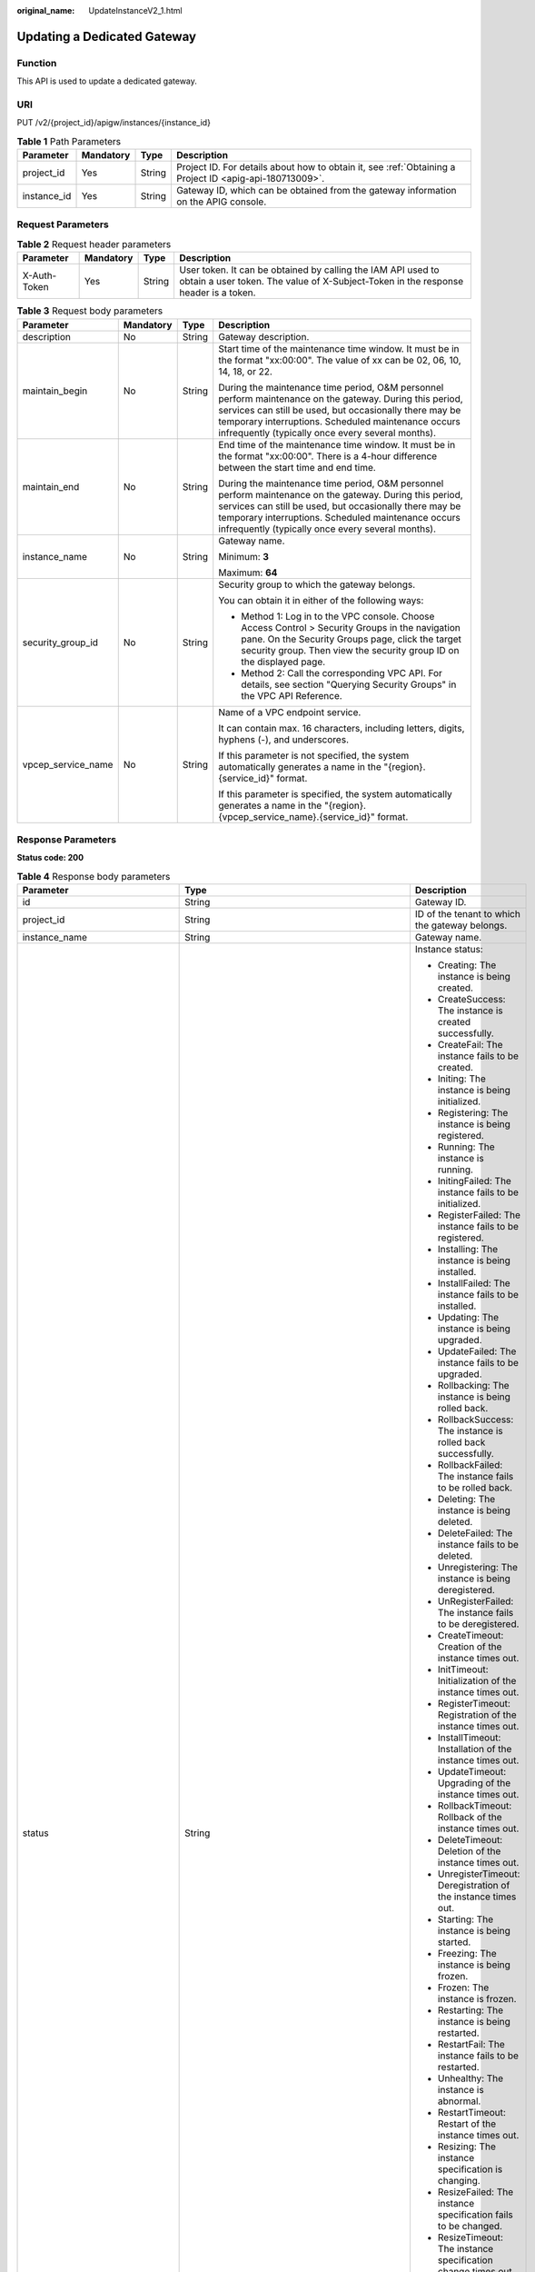:original_name: UpdateInstanceV2_1.html

.. _UpdateInstanceV2_1:

Updating a Dedicated Gateway
============================

Function
--------

This API is used to update a dedicated gateway.

URI
---

PUT /v2/{project_id}/apigw/instances/{instance_id}

.. table:: **Table 1** Path Parameters

   +-------------+-----------+--------+---------------------------------------------------------------------------------------------------------+
   | Parameter   | Mandatory | Type   | Description                                                                                             |
   +=============+===========+========+=========================================================================================================+
   | project_id  | Yes       | String | Project ID. For details about how to obtain it, see :ref:`Obtaining a Project ID <apig-api-180713009>`. |
   +-------------+-----------+--------+---------------------------------------------------------------------------------------------------------+
   | instance_id | Yes       | String | Gateway ID, which can be obtained from the gateway information on the APIG console.                     |
   +-------------+-----------+--------+---------------------------------------------------------------------------------------------------------+

Request Parameters
------------------

.. table:: **Table 2** Request header parameters

   +--------------+-----------+--------+----------------------------------------------------------------------------------------------------------------------------------------------------+
   | Parameter    | Mandatory | Type   | Description                                                                                                                                        |
   +==============+===========+========+====================================================================================================================================================+
   | X-Auth-Token | Yes       | String | User token. It can be obtained by calling the IAM API used to obtain a user token. The value of X-Subject-Token in the response header is a token. |
   +--------------+-----------+--------+----------------------------------------------------------------------------------------------------------------------------------------------------+

.. table:: **Table 3** Request body parameters

   +--------------------+-----------------+-----------------+-------------------------------------------------------------------------------------------------------------------------------------------------------------------------------------------------------------------------------------------------------------------------------+
   | Parameter          | Mandatory       | Type            | Description                                                                                                                                                                                                                                                                   |
   +====================+=================+=================+===============================================================================================================================================================================================================================================================================+
   | description        | No              | String          | Gateway description.                                                                                                                                                                                                                                                          |
   +--------------------+-----------------+-----------------+-------------------------------------------------------------------------------------------------------------------------------------------------------------------------------------------------------------------------------------------------------------------------------+
   | maintain_begin     | No              | String          | Start time of the maintenance time window. It must be in the format "xx:00:00". The value of xx can be 02, 06, 10, 14, 18, or 22.                                                                                                                                             |
   |                    |                 |                 |                                                                                                                                                                                                                                                                               |
   |                    |                 |                 | During the maintenance time period, O&M personnel perform maintenance on the gateway. During this period, services can still be used, but occasionally there may be temporary interruptions. Scheduled maintenance occurs infrequently (typically once every several months). |
   +--------------------+-----------------+-----------------+-------------------------------------------------------------------------------------------------------------------------------------------------------------------------------------------------------------------------------------------------------------------------------+
   | maintain_end       | No              | String          | End time of the maintenance time window. It must be in the format "xx:00:00". There is a 4-hour difference between the start time and end time.                                                                                                                               |
   |                    |                 |                 |                                                                                                                                                                                                                                                                               |
   |                    |                 |                 | During the maintenance time period, O&M personnel perform maintenance on the gateway. During this period, services can still be used, but occasionally there may be temporary interruptions. Scheduled maintenance occurs infrequently (typically once every several months). |
   +--------------------+-----------------+-----------------+-------------------------------------------------------------------------------------------------------------------------------------------------------------------------------------------------------------------------------------------------------------------------------+
   | instance_name      | No              | String          | Gateway name.                                                                                                                                                                                                                                                                 |
   |                    |                 |                 |                                                                                                                                                                                                                                                                               |
   |                    |                 |                 | Minimum: **3**                                                                                                                                                                                                                                                                |
   |                    |                 |                 |                                                                                                                                                                                                                                                                               |
   |                    |                 |                 | Maximum: **64**                                                                                                                                                                                                                                                               |
   +--------------------+-----------------+-----------------+-------------------------------------------------------------------------------------------------------------------------------------------------------------------------------------------------------------------------------------------------------------------------------+
   | security_group_id  | No              | String          | Security group to which the gateway belongs.                                                                                                                                                                                                                                  |
   |                    |                 |                 |                                                                                                                                                                                                                                                                               |
   |                    |                 |                 | You can obtain it in either of the following ways:                                                                                                                                                                                                                            |
   |                    |                 |                 |                                                                                                                                                                                                                                                                               |
   |                    |                 |                 | -  Method 1: Log in to the VPC console. Choose Access Control > Security Groups in the navigation pane. On the Security Groups page, click the target security group. Then view the security group ID on the displayed page.                                                  |
   |                    |                 |                 | -  Method 2: Call the corresponding VPC API. For details, see section "Querying Security Groups" in the VPC API Reference.                                                                                                                                                    |
   +--------------------+-----------------+-----------------+-------------------------------------------------------------------------------------------------------------------------------------------------------------------------------------------------------------------------------------------------------------------------------+
   | vpcep_service_name | No              | String          | Name of a VPC endpoint service.                                                                                                                                                                                                                                               |
   |                    |                 |                 |                                                                                                                                                                                                                                                                               |
   |                    |                 |                 | It can contain max. 16 characters, including letters, digits, hyphens (-), and underscores.                                                                                                                                                                                   |
   |                    |                 |                 |                                                                                                                                                                                                                                                                               |
   |                    |                 |                 | If this parameter is not specified, the system automatically generates a name in the "{region}.{service_id}" format.                                                                                                                                                          |
   |                    |                 |                 |                                                                                                                                                                                                                                                                               |
   |                    |                 |                 | If this parameter is specified, the system automatically generates a name in the "{region}.{vpcep_service_name}.{service_id}" format.                                                                                                                                         |
   +--------------------+-----------------+-----------------+-------------------------------------------------------------------------------------------------------------------------------------------------------------------------------------------------------------------------------------------------------------------------------+

Response Parameters
-------------------

**Status code: 200**

.. table:: **Table 4** Response body parameters

   +---------------------------------+----------------------------------------------------------------------------------------+----------------------------------------------------------------------------------------------------------------------------------------------------------------------------------------------------------------------------------------------------------------------------------------------------------+
   | Parameter                       | Type                                                                                   | Description                                                                                                                                                                                                                                                                                              |
   +=================================+========================================================================================+==========================================================================================================================================================================================================================================================================================================+
   | id                              | String                                                                                 | Gateway ID.                                                                                                                                                                                                                                                                                              |
   +---------------------------------+----------------------------------------------------------------------------------------+----------------------------------------------------------------------------------------------------------------------------------------------------------------------------------------------------------------------------------------------------------------------------------------------------------+
   | project_id                      | String                                                                                 | ID of the tenant to which the gateway belongs.                                                                                                                                                                                                                                                           |
   +---------------------------------+----------------------------------------------------------------------------------------+----------------------------------------------------------------------------------------------------------------------------------------------------------------------------------------------------------------------------------------------------------------------------------------------------------+
   | instance_name                   | String                                                                                 | Gateway name.                                                                                                                                                                                                                                                                                            |
   +---------------------------------+----------------------------------------------------------------------------------------+----------------------------------------------------------------------------------------------------------------------------------------------------------------------------------------------------------------------------------------------------------------------------------------------------------+
   | status                          | String                                                                                 | Instance status:                                                                                                                                                                                                                                                                                         |
   |                                 |                                                                                        |                                                                                                                                                                                                                                                                                                          |
   |                                 |                                                                                        | -  Creating: The instance is being created.                                                                                                                                                                                                                                                              |
   |                                 |                                                                                        | -  CreateSuccess: The instance is created successfully.                                                                                                                                                                                                                                                  |
   |                                 |                                                                                        | -  CreateFail: The instance fails to be created.                                                                                                                                                                                                                                                         |
   |                                 |                                                                                        | -  Initing: The instance is being initialized.                                                                                                                                                                                                                                                           |
   |                                 |                                                                                        | -  Registering: The instance is being registered.                                                                                                                                                                                                                                                        |
   |                                 |                                                                                        | -  Running: The instance is running.                                                                                                                                                                                                                                                                     |
   |                                 |                                                                                        | -  InitingFailed: The instance fails to be initialized.                                                                                                                                                                                                                                                  |
   |                                 |                                                                                        | -  RegisterFailed: The instance fails to be registered.                                                                                                                                                                                                                                                  |
   |                                 |                                                                                        | -  Installing: The instance is being installed.                                                                                                                                                                                                                                                          |
   |                                 |                                                                                        | -  InstallFailed: The instance fails to be installed.                                                                                                                                                                                                                                                    |
   |                                 |                                                                                        | -  Updating: The instance is being upgraded.                                                                                                                                                                                                                                                             |
   |                                 |                                                                                        | -  UpdateFailed: The instance fails to be upgraded.                                                                                                                                                                                                                                                      |
   |                                 |                                                                                        | -  Rollbacking: The instance is being rolled back.                                                                                                                                                                                                                                                       |
   |                                 |                                                                                        | -  RollbackSuccess: The instance is rolled back successfully.                                                                                                                                                                                                                                            |
   |                                 |                                                                                        | -  RollbackFailed: The instance fails to be rolled back.                                                                                                                                                                                                                                                 |
   |                                 |                                                                                        | -  Deleting: The instance is being deleted.                                                                                                                                                                                                                                                              |
   |                                 |                                                                                        | -  DeleteFailed: The instance fails to be deleted.                                                                                                                                                                                                                                                       |
   |                                 |                                                                                        | -  Unregistering: The instance is being deregistered.                                                                                                                                                                                                                                                    |
   |                                 |                                                                                        | -  UnRegisterFailed: The instance fails to be deregistered.                                                                                                                                                                                                                                              |
   |                                 |                                                                                        | -  CreateTimeout: Creation of the instance times out.                                                                                                                                                                                                                                                    |
   |                                 |                                                                                        | -  InitTimeout: Initialization of the instance times out.                                                                                                                                                                                                                                                |
   |                                 |                                                                                        | -  RegisterTimeout: Registration of the instance times out.                                                                                                                                                                                                                                              |
   |                                 |                                                                                        | -  InstallTimeout: Installation of the instance times out.                                                                                                                                                                                                                                               |
   |                                 |                                                                                        | -  UpdateTimeout: Upgrading of the instance times out.                                                                                                                                                                                                                                                   |
   |                                 |                                                                                        | -  RollbackTimeout: Rollback of the instance times out.                                                                                                                                                                                                                                                  |
   |                                 |                                                                                        | -  DeleteTimeout: Deletion of the instance times out.                                                                                                                                                                                                                                                    |
   |                                 |                                                                                        | -  UnregisterTimeout: Deregistration of the instance times out.                                                                                                                                                                                                                                          |
   |                                 |                                                                                        | -  Starting: The instance is being started.                                                                                                                                                                                                                                                              |
   |                                 |                                                                                        | -  Freezing: The instance is being frozen.                                                                                                                                                                                                                                                               |
   |                                 |                                                                                        | -  Frozen: The instance is frozen.                                                                                                                                                                                                                                                                       |
   |                                 |                                                                                        | -  Restarting: The instance is being restarted.                                                                                                                                                                                                                                                          |
   |                                 |                                                                                        | -  RestartFail: The instance fails to be restarted.                                                                                                                                                                                                                                                      |
   |                                 |                                                                                        | -  Unhealthy: The instance is abnormal.                                                                                                                                                                                                                                                                  |
   |                                 |                                                                                        | -  RestartTimeout: Restart of the instance times out.                                                                                                                                                                                                                                                    |
   |                                 |                                                                                        | -  Resizing: The instance specification is changing.                                                                                                                                                                                                                                                     |
   |                                 |                                                                                        | -  ResizeFailed: The instance specification fails to be changed.                                                                                                                                                                                                                                         |
   |                                 |                                                                                        | -  ResizeTimeout: The instance specification change times out.                                                                                                                                                                                                                                           |
   |                                 |                                                                                        |                                                                                                                                                                                                                                                                                                          |
   |                                 |                                                                                        | Enumeration values:                                                                                                                                                                                                                                                                                      |
   |                                 |                                                                                        |                                                                                                                                                                                                                                                                                                          |
   |                                 |                                                                                        | -  **Creating**                                                                                                                                                                                                                                                                                          |
   |                                 |                                                                                        | -  **CreateSuccess**                                                                                                                                                                                                                                                                                     |
   |                                 |                                                                                        | -  **CreateFail**                                                                                                                                                                                                                                                                                        |
   |                                 |                                                                                        | -  **Initing**                                                                                                                                                                                                                                                                                           |
   |                                 |                                                                                        | -  **Registering**                                                                                                                                                                                                                                                                                       |
   |                                 |                                                                                        | -  **Running**                                                                                                                                                                                                                                                                                           |
   |                                 |                                                                                        | -  **InitingFailed**                                                                                                                                                                                                                                                                                     |
   |                                 |                                                                                        | -  **RegisterFailed**                                                                                                                                                                                                                                                                                    |
   |                                 |                                                                                        | -  **Installing**                                                                                                                                                                                                                                                                                        |
   |                                 |                                                                                        | -  **InstallFailed**                                                                                                                                                                                                                                                                                     |
   |                                 |                                                                                        | -  **Updating**                                                                                                                                                                                                                                                                                          |
   |                                 |                                                                                        | -  **UpdateFailed**                                                                                                                                                                                                                                                                                      |
   |                                 |                                                                                        | -  **Rollbacking**                                                                                                                                                                                                                                                                                       |
   |                                 |                                                                                        | -  **RollbackSuccess**                                                                                                                                                                                                                                                                                   |
   |                                 |                                                                                        | -  **RollbackFailed**                                                                                                                                                                                                                                                                                    |
   |                                 |                                                                                        | -  **Deleting**                                                                                                                                                                                                                                                                                          |
   |                                 |                                                                                        | -  **DeleteFailed**                                                                                                                                                                                                                                                                                      |
   |                                 |                                                                                        | -  **Unregistering**                                                                                                                                                                                                                                                                                     |
   |                                 |                                                                                        | -  **UnRegisterFailed**                                                                                                                                                                                                                                                                                  |
   |                                 |                                                                                        | -  **CreateTimeout**                                                                                                                                                                                                                                                                                     |
   |                                 |                                                                                        | -  **InitTimeout**                                                                                                                                                                                                                                                                                       |
   |                                 |                                                                                        | -  **RegisterTimeout**                                                                                                                                                                                                                                                                                   |
   |                                 |                                                                                        | -  **InstallTimeout**                                                                                                                                                                                                                                                                                    |
   |                                 |                                                                                        | -  **UpdateTimeout**                                                                                                                                                                                                                                                                                     |
   |                                 |                                                                                        | -  **RollbackTimeout**                                                                                                                                                                                                                                                                                   |
   |                                 |                                                                                        | -  **DeleteTimeout**                                                                                                                                                                                                                                                                                     |
   |                                 |                                                                                        | -  **UnregisterTimeout**                                                                                                                                                                                                                                                                                 |
   |                                 |                                                                                        | -  **Starting**                                                                                                                                                                                                                                                                                          |
   |                                 |                                                                                        | -  **Freezing**                                                                                                                                                                                                                                                                                          |
   |                                 |                                                                                        | -  **Frozen**                                                                                                                                                                                                                                                                                            |
   |                                 |                                                                                        | -  **Restarting**                                                                                                                                                                                                                                                                                        |
   |                                 |                                                                                        | -  **RestartFail**                                                                                                                                                                                                                                                                                       |
   |                                 |                                                                                        | -  **Unhealthy**                                                                                                                                                                                                                                                                                         |
   |                                 |                                                                                        | -  **RestartTimeout**                                                                                                                                                                                                                                                                                    |
   |                                 |                                                                                        | -  **Resizing**                                                                                                                                                                                                                                                                                          |
   |                                 |                                                                                        | -  **ResizeFailed**                                                                                                                                                                                                                                                                                      |
   |                                 |                                                                                        | -  **ResizeTimeout**                                                                                                                                                                                                                                                                                     |
   +---------------------------------+----------------------------------------------------------------------------------------+----------------------------------------------------------------------------------------------------------------------------------------------------------------------------------------------------------------------------------------------------------------------------------------------------------+
   | instance_status                 | Integer                                                                                | Instance status ID:                                                                                                                                                                                                                                                                                      |
   |                                 |                                                                                        |                                                                                                                                                                                                                                                                                                          |
   |                                 |                                                                                        | -  1: Creating                                                                                                                                                                                                                                                                                           |
   |                                 |                                                                                        | -  2: Created successfully                                                                                                                                                                                                                                                                               |
   |                                 |                                                                                        | -  3: Creation failed                                                                                                                                                                                                                                                                                    |
   |                                 |                                                                                        | -  4: Initializing                                                                                                                                                                                                                                                                                       |
   |                                 |                                                                                        | -  5: Registering                                                                                                                                                                                                                                                                                        |
   |                                 |                                                                                        | -  6: Running                                                                                                                                                                                                                                                                                            |
   |                                 |                                                                                        | -  7: Initialization failed                                                                                                                                                                                                                                                                              |
   |                                 |                                                                                        | -  8: Registration failed                                                                                                                                                                                                                                                                                |
   |                                 |                                                                                        | -  10: Installing                                                                                                                                                                                                                                                                                        |
   |                                 |                                                                                        | -  11: Installation failed                                                                                                                                                                                                                                                                               |
   |                                 |                                                                                        | -  12: Upgrading                                                                                                                                                                                                                                                                                         |
   |                                 |                                                                                        | -  13: Upgrade failed                                                                                                                                                                                                                                                                                    |
   |                                 |                                                                                        | -  20: Rolling back                                                                                                                                                                                                                                                                                      |
   |                                 |                                                                                        | -  21: Rolled back                                                                                                                                                                                                                                                                                       |
   |                                 |                                                                                        | -  22: Rollback failed                                                                                                                                                                                                                                                                                   |
   |                                 |                                                                                        | -  23: Deleting                                                                                                                                                                                                                                                                                          |
   |                                 |                                                                                        | -  24: Deletion failed                                                                                                                                                                                                                                                                                   |
   |                                 |                                                                                        | -  25: Deregistering                                                                                                                                                                                                                                                                                     |
   |                                 |                                                                                        | -  26: Deregistration failed                                                                                                                                                                                                                                                                             |
   |                                 |                                                                                        | -  27: Creation timed out                                                                                                                                                                                                                                                                                |
   |                                 |                                                                                        | -  28: Initialization timed out                                                                                                                                                                                                                                                                          |
   |                                 |                                                                                        | -  29: Registration timed out                                                                                                                                                                                                                                                                            |
   |                                 |                                                                                        | -  30: Installation timed out                                                                                                                                                                                                                                                                            |
   |                                 |                                                                                        | -  31: Upgrade timed out                                                                                                                                                                                                                                                                                 |
   |                                 |                                                                                        | -  32: Rollback timed out                                                                                                                                                                                                                                                                                |
   |                                 |                                                                                        | -  33: Deletion timed out                                                                                                                                                                                                                                                                                |
   |                                 |                                                                                        | -  34: Deregistration timed out                                                                                                                                                                                                                                                                          |
   |                                 |                                                                                        | -  35: Starting                                                                                                                                                                                                                                                                                          |
   |                                 |                                                                                        | -  36: Freezing                                                                                                                                                                                                                                                                                          |
   |                                 |                                                                                        | -  37: Frozen                                                                                                                                                                                                                                                                                            |
   |                                 |                                                                                        | -  38: Restarting                                                                                                                                                                                                                                                                                        |
   |                                 |                                                                                        | -  39: Restart failed                                                                                                                                                                                                                                                                                    |
   |                                 |                                                                                        | -  40: Abnormal                                                                                                                                                                                                                                                                                          |
   |                                 |                                                                                        | -  41: Restart timed out                                                                                                                                                                                                                                                                                 |
   |                                 |                                                                                        | -  42: Changing specification                                                                                                                                                                                                                                                                            |
   |                                 |                                                                                        | -  43: Specification change failed                                                                                                                                                                                                                                                                       |
   |                                 |                                                                                        | -  44: Specification change timed out                                                                                                                                                                                                                                                                    |
   |                                 |                                                                                        |                                                                                                                                                                                                                                                                                                          |
   |                                 |                                                                                        | Enumeration values:                                                                                                                                                                                                                                                                                      |
   |                                 |                                                                                        |                                                                                                                                                                                                                                                                                                          |
   |                                 |                                                                                        | -  **1**                                                                                                                                                                                                                                                                                                 |
   |                                 |                                                                                        | -  **2**                                                                                                                                                                                                                                                                                                 |
   |                                 |                                                                                        | -  **3**                                                                                                                                                                                                                                                                                                 |
   |                                 |                                                                                        | -  **4**                                                                                                                                                                                                                                                                                                 |
   |                                 |                                                                                        | -  **5**                                                                                                                                                                                                                                                                                                 |
   |                                 |                                                                                        | -  **6**                                                                                                                                                                                                                                                                                                 |
   |                                 |                                                                                        | -  **7**                                                                                                                                                                                                                                                                                                 |
   |                                 |                                                                                        | -  **8**                                                                                                                                                                                                                                                                                                 |
   |                                 |                                                                                        | -  **10**                                                                                                                                                                                                                                                                                                |
   |                                 |                                                                                        | -  **11**                                                                                                                                                                                                                                                                                                |
   |                                 |                                                                                        | -  **12**                                                                                                                                                                                                                                                                                                |
   |                                 |                                                                                        | -  **13**                                                                                                                                                                                                                                                                                                |
   |                                 |                                                                                        | -  **20**                                                                                                                                                                                                                                                                                                |
   |                                 |                                                                                        | -  **21**                                                                                                                                                                                                                                                                                                |
   |                                 |                                                                                        | -  **22**                                                                                                                                                                                                                                                                                                |
   |                                 |                                                                                        | -  **23**                                                                                                                                                                                                                                                                                                |
   |                                 |                                                                                        | -  **24**                                                                                                                                                                                                                                                                                                |
   |                                 |                                                                                        | -  **25**                                                                                                                                                                                                                                                                                                |
   |                                 |                                                                                        | -  **26**                                                                                                                                                                                                                                                                                                |
   |                                 |                                                                                        | -  **27**                                                                                                                                                                                                                                                                                                |
   |                                 |                                                                                        | -  **28**                                                                                                                                                                                                                                                                                                |
   |                                 |                                                                                        | -  **29**                                                                                                                                                                                                                                                                                                |
   |                                 |                                                                                        | -  **30**                                                                                                                                                                                                                                                                                                |
   |                                 |                                                                                        | -  **31**                                                                                                                                                                                                                                                                                                |
   |                                 |                                                                                        | -  **32**                                                                                                                                                                                                                                                                                                |
   |                                 |                                                                                        | -  **33**                                                                                                                                                                                                                                                                                                |
   |                                 |                                                                                        | -  **34**                                                                                                                                                                                                                                                                                                |
   |                                 |                                                                                        | -  **35**                                                                                                                                                                                                                                                                                                |
   |                                 |                                                                                        | -  **36**                                                                                                                                                                                                                                                                                                |
   |                                 |                                                                                        | -  **37**                                                                                                                                                                                                                                                                                                |
   |                                 |                                                                                        | -  **38**                                                                                                                                                                                                                                                                                                |
   |                                 |                                                                                        | -  **39**                                                                                                                                                                                                                                                                                                |
   |                                 |                                                                                        | -  **40**                                                                                                                                                                                                                                                                                                |
   |                                 |                                                                                        | -  **41**                                                                                                                                                                                                                                                                                                |
   |                                 |                                                                                        | -  **42**                                                                                                                                                                                                                                                                                                |
   |                                 |                                                                                        | -  **43**                                                                                                                                                                                                                                                                                                |
   |                                 |                                                                                        | -  **44**                                                                                                                                                                                                                                                                                                |
   +---------------------------------+----------------------------------------------------------------------------------------+----------------------------------------------------------------------------------------------------------------------------------------------------------------------------------------------------------------------------------------------------------------------------------------------------------+
   | type                            | String                                                                                 | Gateway type.                                                                                                                                                                                                                                                                                            |
   |                                 |                                                                                        |                                                                                                                                                                                                                                                                                                          |
   |                                 |                                                                                        | The default value is apig.                                                                                                                                                                                                                                                                               |
   +---------------------------------+----------------------------------------------------------------------------------------+----------------------------------------------------------------------------------------------------------------------------------------------------------------------------------------------------------------------------------------------------------------------------------------------------------+
   | spec                            | String                                                                                 | Gateway edition.                                                                                                                                                                                                                                                                                         |
   |                                 |                                                                                        |                                                                                                                                                                                                                                                                                                          |
   |                                 |                                                                                        | -  BASIC                                                                                                                                                                                                                                                                                                 |
   |                                 |                                                                                        | -  PROFESSIONAL                                                                                                                                                                                                                                                                                          |
   |                                 |                                                                                        | -  ENTERPRISE                                                                                                                                                                                                                                                                                            |
   |                                 |                                                                                        | -  PLATINUM                                                                                                                                                                                                                                                                                              |
   |                                 |                                                                                        |                                                                                                                                                                                                                                                                                                          |
   |                                 |                                                                                        | Enumeration values:                                                                                                                                                                                                                                                                                      |
   |                                 |                                                                                        |                                                                                                                                                                                                                                                                                                          |
   |                                 |                                                                                        | -  **BASIC**                                                                                                                                                                                                                                                                                             |
   |                                 |                                                                                        | -  **PROFESSIONAL**                                                                                                                                                                                                                                                                                      |
   |                                 |                                                                                        | -  **ENTERPRISE**                                                                                                                                                                                                                                                                                        |
   |                                 |                                                                                        | -  **PLATINUM**                                                                                                                                                                                                                                                                                          |
   +---------------------------------+----------------------------------------------------------------------------------------+----------------------------------------------------------------------------------------------------------------------------------------------------------------------------------------------------------------------------------------------------------------------------------------------------------+
   | create_time                     | Long                                                                                   | Time when the gateway is created. The time is in the Unix timestamp format.                                                                                                                                                                                                                              |
   +---------------------------------+----------------------------------------------------------------------------------------+----------------------------------------------------------------------------------------------------------------------------------------------------------------------------------------------------------------------------------------------------------------------------------------------------------+
   | enterprise_project_id           | String                                                                                 | Enterprise project ID. This parameter is required if you are using an enterprise account.                                                                                                                                                                                                                |
   +---------------------------------+----------------------------------------------------------------------------------------+----------------------------------------------------------------------------------------------------------------------------------------------------------------------------------------------------------------------------------------------------------------------------------------------------------+
   | eip_address                     | String                                                                                 | EIP bound to the gateway.                                                                                                                                                                                                                                                                                |
   +---------------------------------+----------------------------------------------------------------------------------------+----------------------------------------------------------------------------------------------------------------------------------------------------------------------------------------------------------------------------------------------------------------------------------------------------------+
   | charging_mode                   | Integer                                                                                | Billing mode of the gateway.                                                                                                                                                                                                                                                                             |
   |                                 |                                                                                        |                                                                                                                                                                                                                                                                                                          |
   |                                 |                                                                                        | -  0: pay-per-use                                                                                                                                                                                                                                                                                        |
   |                                 |                                                                                        | -  1: This parameter is not used currently.                                                                                                                                                                                                                                                              |
   |                                 |                                                                                        |                                                                                                                                                                                                                                                                                                          |
   |                                 |                                                                                        | Enumeration values:                                                                                                                                                                                                                                                                                      |
   |                                 |                                                                                        |                                                                                                                                                                                                                                                                                                          |
   |                                 |                                                                                        | -  **0**                                                                                                                                                                                                                                                                                                 |
   |                                 |                                                                                        | -  **1**                                                                                                                                                                                                                                                                                                 |
   +---------------------------------+----------------------------------------------------------------------------------------+----------------------------------------------------------------------------------------------------------------------------------------------------------------------------------------------------------------------------------------------------------------------------------------------------------+
   | loadbalancer_provider           | String                                                                                 | Type of the load balancer used by the gateway.                                                                                                                                                                                                                                                           |
   |                                 |                                                                                        |                                                                                                                                                                                                                                                                                                          |
   |                                 |                                                                                        | -  ELB                                                                                                                                                                                                                                                                                                   |
   +---------------------------------+----------------------------------------------------------------------------------------+----------------------------------------------------------------------------------------------------------------------------------------------------------------------------------------------------------------------------------------------------------------------------------------------------------+
   | description                     | String                                                                                 | Description about the gateway.                                                                                                                                                                                                                                                                           |
   +---------------------------------+----------------------------------------------------------------------------------------+----------------------------------------------------------------------------------------------------------------------------------------------------------------------------------------------------------------------------------------------------------------------------------------------------------+
   | vpc_id                          | String                                                                                 | VPC ID.                                                                                                                                                                                                                                                                                                  |
   |                                 |                                                                                        |                                                                                                                                                                                                                                                                                                          |
   |                                 |                                                                                        | You can obtain it in either of the following ways:                                                                                                                                                                                                                                                       |
   |                                 |                                                                                        |                                                                                                                                                                                                                                                                                                          |
   |                                 |                                                                                        | -  Method 1: Log in to the VPC console, and click the name of a VPC to view the VPC ID on the displayed details page.                                                                                                                                                                                    |
   |                                 |                                                                                        | -  Method 2: Call the corresponding VPC API. For details, see section "Querying VPCs" in the VPC API Reference.                                                                                                                                                                                          |
   +---------------------------------+----------------------------------------------------------------------------------------+----------------------------------------------------------------------------------------------------------------------------------------------------------------------------------------------------------------------------------------------------------------------------------------------------------+
   | subnet_id                       | String                                                                                 | Subnet network ID.                                                                                                                                                                                                                                                                                       |
   |                                 |                                                                                        |                                                                                                                                                                                                                                                                                                          |
   |                                 |                                                                                        | You can obtain it in either of the following ways:                                                                                                                                                                                                                                                       |
   |                                 |                                                                                        |                                                                                                                                                                                                                                                                                                          |
   |                                 |                                                                                        | -  Method 1: Log in to the VPC console and click the target subnet on the Subnets page. You can view the network ID on the displayed page.                                                                                                                                                               |
   |                                 |                                                                                        | -  Method 2: Call the corresponding VPC API. For details, see section "Querying Subnets" in the VPC API Reference.                                                                                                                                                                                       |
   +---------------------------------+----------------------------------------------------------------------------------------+----------------------------------------------------------------------------------------------------------------------------------------------------------------------------------------------------------------------------------------------------------------------------------------------------------+
   | security_group_id               | String                                                                                 | ID of the security group to which the gateway belongs.                                                                                                                                                                                                                                                   |
   |                                 |                                                                                        |                                                                                                                                                                                                                                                                                                          |
   |                                 |                                                                                        | You can obtain it in either of the following ways:                                                                                                                                                                                                                                                       |
   |                                 |                                                                                        |                                                                                                                                                                                                                                                                                                          |
   |                                 |                                                                                        | -  Method 1: Log in to the VPC console. Choose Access Control > Security Groups in the navigation pane. On the Security Groups page, click the target security group. Then view the security group ID on the displayed page.                                                                             |
   |                                 |                                                                                        | -  Method 2: Call the corresponding VPC API. For details, see section "Querying Security Groups" in the VPC API Reference.                                                                                                                                                                               |
   +---------------------------------+----------------------------------------------------------------------------------------+----------------------------------------------------------------------------------------------------------------------------------------------------------------------------------------------------------------------------------------------------------------------------------------------------------+
   | maintain_begin                  | String                                                                                 | Start time of the maintenance time window. It must be in the format "xx:00:00". The value of xx can be 02, 06, 10, 14, 18, or 22.                                                                                                                                                                        |
   |                                 |                                                                                        |                                                                                                                                                                                                                                                                                                          |
   |                                 |                                                                                        | During the maintenance time period, the O&M personnel can perform maintenance operations on the gateway. During maintenance, services can still be used, but occasionally there may be temporary service interruptions. Scheduled maintenance occurs infrequently (typically once every several months). |
   +---------------------------------+----------------------------------------------------------------------------------------+----------------------------------------------------------------------------------------------------------------------------------------------------------------------------------------------------------------------------------------------------------------------------------------------------------+
   | maintain_end                    | String                                                                                 | End time of the maintenance time window. It must be in the format "xx:00:00". There is a 4-hour difference between the start time and end time.                                                                                                                                                          |
   |                                 |                                                                                        |                                                                                                                                                                                                                                                                                                          |
   |                                 |                                                                                        | During the maintenance time period, the O&M personnel can perform maintenance operations on the gateway. During maintenance, services can still be used, but occasionally there may be temporary service interruptions. Scheduled maintenance occurs infrequently (typically once every several months). |
   +---------------------------------+----------------------------------------------------------------------------------------+----------------------------------------------------------------------------------------------------------------------------------------------------------------------------------------------------------------------------------------------------------------------------------------------------------+
   | ingress_ip                      | String                                                                                 | VPC ingress address.                                                                                                                                                                                                                                                                                     |
   +---------------------------------+----------------------------------------------------------------------------------------+----------------------------------------------------------------------------------------------------------------------------------------------------------------------------------------------------------------------------------------------------------------------------------------------------------+
   | user_id                         | String                                                                                 | ID of the account to which the gateway belongs.                                                                                                                                                                                                                                                          |
   +---------------------------------+----------------------------------------------------------------------------------------+----------------------------------------------------------------------------------------------------------------------------------------------------------------------------------------------------------------------------------------------------------------------------------------------------------+
   | nat_eip_address                 | String                                                                                 | IP address for public outbound access.                                                                                                                                                                                                                                                                   |
   +---------------------------------+----------------------------------------------------------------------------------------+----------------------------------------------------------------------------------------------------------------------------------------------------------------------------------------------------------------------------------------------------------------------------------------------------------+
   | bandwidth_size                  | Integer                                                                                | Outbound access bandwidth.                                                                                                                                                                                                                                                                               |
   +---------------------------------+----------------------------------------------------------------------------------------+----------------------------------------------------------------------------------------------------------------------------------------------------------------------------------------------------------------------------------------------------------------------------------------------------------+
   | bandwidth_charging_mode         | String                                                                                 | Billing mode of the public outbound access bandwidth.                                                                                                                                                                                                                                                    |
   +---------------------------------+----------------------------------------------------------------------------------------+----------------------------------------------------------------------------------------------------------------------------------------------------------------------------------------------------------------------------------------------------------------------------------------------------------+
   | available_zone_ids              | String                                                                                 | AZ.                                                                                                                                                                                                                                                                                                      |
   +---------------------------------+----------------------------------------------------------------------------------------+----------------------------------------------------------------------------------------------------------------------------------------------------------------------------------------------------------------------------------------------------------------------------------------------------------+
   | instance_version                | String                                                                                 | Gateway version.                                                                                                                                                                                                                                                                                         |
   +---------------------------------+----------------------------------------------------------------------------------------+----------------------------------------------------------------------------------------------------------------------------------------------------------------------------------------------------------------------------------------------------------------------------------------------------------+
   | virsubnet_id                    | String                                                                                 | Subnet network ID.                                                                                                                                                                                                                                                                                       |
   |                                 |                                                                                        |                                                                                                                                                                                                                                                                                                          |
   |                                 |                                                                                        | Currently, this parameter is not supported.                                                                                                                                                                                                                                                              |
   +---------------------------------+----------------------------------------------------------------------------------------+----------------------------------------------------------------------------------------------------------------------------------------------------------------------------------------------------------------------------------------------------------------------------------------------------------+
   | roma_eip_address                | String                                                                                 | ROMA EIP.                                                                                                                                                                                                                                                                                                |
   |                                 |                                                                                        |                                                                                                                                                                                                                                                                                                          |
   |                                 |                                                                                        | Currently, this parameter is not supported.                                                                                                                                                                                                                                                              |
   +---------------------------------+----------------------------------------------------------------------------------------+----------------------------------------------------------------------------------------------------------------------------------------------------------------------------------------------------------------------------------------------------------------------------------------------------------+
   | listeners                       | Object                                                                                 | Listener information.                                                                                                                                                                                                                                                                                    |
   |                                 |                                                                                        |                                                                                                                                                                                                                                                                                                          |
   |                                 |                                                                                        | Currently, this parameter is not supported.                                                                                                                                                                                                                                                              |
   +---------------------------------+----------------------------------------------------------------------------------------+----------------------------------------------------------------------------------------------------------------------------------------------------------------------------------------------------------------------------------------------------------------------------------------------------------+
   | supported_features              | Array of strings                                                                       | Supported features.                                                                                                                                                                                                                                                                                      |
   +---------------------------------+----------------------------------------------------------------------------------------+----------------------------------------------------------------------------------------------------------------------------------------------------------------------------------------------------------------------------------------------------------------------------------------------------------+
   | endpoint_service                | :ref:`EndpointService <updateinstancev2_1__response_endpointservice>` object           | VPC endpoint service details.                                                                                                                                                                                                                                                                            |
   |                                 |                                                                                        |                                                                                                                                                                                                                                                                                                          |
   |                                 |                                                                                        | This parameter will be deprecated. Use endpoint_services instead.                                                                                                                                                                                                                                        |
   +---------------------------------+----------------------------------------------------------------------------------------+----------------------------------------------------------------------------------------------------------------------------------------------------------------------------------------------------------------------------------------------------------------------------------------------------------+
   | endpoint_services               | Array of :ref:`EndpointService <updateinstancev2_1__response_endpointservice>` objects | VPC endpoint services.                                                                                                                                                                                                                                                                                   |
   +---------------------------------+----------------------------------------------------------------------------------------+----------------------------------------------------------------------------------------------------------------------------------------------------------------------------------------------------------------------------------------------------------------------------------------------------------+
   | node_ips                        | :ref:`NodeIps <updateinstancev2_1__response_nodeips>` object                           | VPC endpoint ID.                                                                                                                                                                                                                                                                                         |
   +---------------------------------+----------------------------------------------------------------------------------------+----------------------------------------------------------------------------------------------------------------------------------------------------------------------------------------------------------------------------------------------------------------------------------------------------------+
   | publicips                       | Array of :ref:`IpDetails <updateinstancev2_1__response_ipdetails>` objects             | Public inbound access addresses.                                                                                                                                                                                                                                                                         |
   +---------------------------------+----------------------------------------------------------------------------------------+----------------------------------------------------------------------------------------------------------------------------------------------------------------------------------------------------------------------------------------------------------------------------------------------------------+
   | privateips                      | Array of :ref:`IpDetails <updateinstancev2_1__response_ipdetails>` objects             | Private inbound access addresses.                                                                                                                                                                                                                                                                        |
   +---------------------------------+----------------------------------------------------------------------------------------+----------------------------------------------------------------------------------------------------------------------------------------------------------------------------------------------------------------------------------------------------------------------------------------------------------+
   | is_releasable                   | Boolean                                                                                | Whether the gateway can be released.                                                                                                                                                                                                                                                                     |
   |                                 |                                                                                        |                                                                                                                                                                                                                                                                                                          |
   |                                 |                                                                                        | -  true: The gateway can be released.                                                                                                                                                                                                                                                                    |
   |                                 |                                                                                        | -  false: The gateway cannot be released.                                                                                                                                                                                                                                                                |
   +---------------------------------+----------------------------------------------------------------------------------------+----------------------------------------------------------------------------------------------------------------------------------------------------------------------------------------------------------------------------------------------------------------------------------------------------------+
   | ingress_bandwidth_charging_mode | String                                                                                 | Billing mode of the public inbound access bandwidth.                                                                                                                                                                                                                                                     |
   +---------------------------------+----------------------------------------------------------------------------------------+----------------------------------------------------------------------------------------------------------------------------------------------------------------------------------------------------------------------------------------------------------------------------------------------------------+

.. _updateinstancev2_1__response_endpointservice:

.. table:: **Table 5** EndpointService

   ============ ====== ==========================
   Parameter    Type   Description
   ============ ====== ==========================
   service_name String VPC endpoint service name.
   created_at   String Creation time.
   ============ ====== ==========================

.. _updateinstancev2_1__response_nodeips:

.. table:: **Table 6** NodeIps

   ========= ================ ===========================
   Parameter Type             Description
   ========= ================ ===========================
   livedata  Array of strings LiveData node IP addresses.
   shubao    Array of strings Shubao node IP addresses.
   ========= ================ ===========================

.. _updateinstancev2_1__response_ipdetails:

.. table:: **Table 7** IpDetails

   ============== ======= ===========
   Parameter      Type    Description
   ============== ======= ===========
   ip_address     String  IP address.
   bandwidth_size Integer Bandwidth.
   ============== ======= ===========

**Status code: 400**

.. table:: **Table 8** Response body parameters

   ========== ====== ==============
   Parameter  Type   Description
   ========== ====== ==============
   error_code String Error code.
   error_msg  String Error message.
   ========== ====== ==============

**Status code: 401**

.. table:: **Table 9** Response body parameters

   ========== ====== ==============
   Parameter  Type   Description
   ========== ====== ==============
   error_code String Error code.
   error_msg  String Error message.
   ========== ====== ==============

**Status code: 403**

.. table:: **Table 10** Response body parameters

   ========== ====== ==============
   Parameter  Type   Description
   ========== ====== ==============
   error_code String Error code.
   error_msg  String Error message.
   ========== ====== ==============

**Status code: 404**

.. table:: **Table 11** Response body parameters

   ========== ====== ==============
   Parameter  Type   Description
   ========== ====== ==============
   error_code String Error code.
   error_msg  String Error message.
   ========== ====== ==============

**Status code: 500**

.. table:: **Table 12** Response body parameters

   ========== ====== ==============
   Parameter  Type   Description
   ========== ====== ==============
   error_code String Error code.
   error_msg  String Error message.
   ========== ====== ==============

Example Requests
----------------

Modifying a gateway

.. code-block::

   {
     "description" : "test create instance",
     "instance_name" : "apig-demo"
   }

Example Responses
-----------------

**Status code: 200**

OK

.. code-block::

   {
     "available_zone_ids" : "[xx-xxx-7a, xx-xxx-7b]",
     "bandwidth_size" : 5,
     "description" : "test create instance",
     "enterprise_project_id" : "0",
     "instance_name" : "apig-demo",
     "maintain_begin" : "22:00:00",
     "maintain_end" : "02:00:00",
     "security_group_id" : "36d0ec18-bd10-4da7-86f3-ad7a5ddc55d7",
     "spec" : "PROFESSIONAL",
     "subnet_id" : "a938121c-11c4-4c91-b983-bc9acd347bb5",
     "vpc_id" : "0957108c-257c-4ce0-9e93-527d279ce763"
   }

**Status code: 400**

Bad Request

.. code-block::

   {
     "error_code" : "APIC.7211",
     "error_msg" : "Parameter value does not match the rules, parameter name[maintainBegin]"
   }

**Status code: 401**

Unauthorized

.. code-block::

   {
     "error_code" : "APIC.7102",
     "error_msg" : "Incorrect token or token resolution failed"
   }

**Status code: 403**

Forbidden

.. code-block::

   {
     "error_code" : "APIC.7106",
     "error_msg" : "No permissions to request for the method"
   }

**Status code: 404**

Not Found

.. code-block::

   {
     "error_code" : "APIC.7302",
     "error_msg" : "Instance not found"
   }

**Status code: 500**

Internal Server Error

.. code-block::

   {
     "error_code" : "APIC.9000",
     "error_msg" : "Failed to request internal service"
   }

Status Codes
------------

=========== =====================
Status Code Description
=========== =====================
200         OK
400         Bad Request
401         Unauthorized
403         Forbidden
404         Not Found
500         Internal Server Error
=========== =====================

Error Codes
-----------

See :ref:`Error Codes <errorcode>`.
